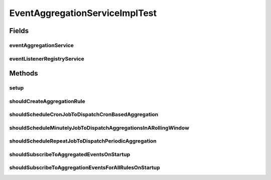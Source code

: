 .. java:import:: org.joda.time Period

.. java:import:: org.junit Before

.. java:import:: org.junit Test

.. java:import:: org.mockito Mock

.. java:import:: org.motechproject.event.aggregation.aggregate EventAggregator

.. java:import:: org.motechproject.event.aggregation.model.rule AggregationRuleRecord

.. java:import:: org.motechproject.event.aggregation.model.rule AggregationState

.. java:import:: org.motechproject.event.aggregation.model.event PeriodicDispatchEvent

.. java:import:: org.motechproject.event.aggregation.model.event SporadicDispatchEvent

.. java:import:: org.motechproject.event.aggregation.model.mapper AggregationRuleMapper

.. java:import:: org.motechproject.event.aggregation.model.schedule CronBasedAggregationRecord

.. java:import:: org.motechproject.event.aggregation.model.schedule PeriodicAggregationRecord

.. java:import:: org.motechproject.event.aggregation.repository AllAggregatedEvents

.. java:import:: org.motechproject.event.aggregation.repository AllAggregationRules

.. java:import:: org.motechproject.event.aggregation.model.rule AggregationRuleRequest

.. java:import:: org.motechproject.event.aggregation.model.schedule CronBasedAggregationRequest

.. java:import:: org.motechproject.event.aggregation.model.schedule CustomAggregationRequest

.. java:import:: org.motechproject.event.aggregation.service EventAggregationService

.. java:import:: org.motechproject.event.aggregation.model.schedule PeriodicAggregationRequest

.. java:import:: org.motechproject.event.listener EventListenerRegistryService

.. java:import:: org.motechproject.scheduler MotechSchedulerService

.. java:import:: org.motechproject.scheduler.domain CronSchedulableJob

.. java:import:: org.motechproject.scheduler.domain RepeatingSchedulableJob

.. java:import:: java.util ArrayList

.. java:import:: java.util List

EventAggregationServiceImplTest
===============================

.. java:package:: org.motechproject.event.aggregation.service.impl
   :noindex:

.. java:type:: public class EventAggregationServiceImplTest

Fields
------
eventAggregationService
^^^^^^^^^^^^^^^^^^^^^^^

.. java:field::  EventAggregationService eventAggregationService
   :outertype: EventAggregationServiceImplTest

eventListenerRegistryService
^^^^^^^^^^^^^^^^^^^^^^^^^^^^

.. java:field:: @Mock  EventListenerRegistryService eventListenerRegistryService
   :outertype: EventAggregationServiceImplTest

Methods
-------
setup
^^^^^

.. java:method:: @Before public void setup()
   :outertype: EventAggregationServiceImplTest

shouldCreateAggregationRule
^^^^^^^^^^^^^^^^^^^^^^^^^^^

.. java:method:: @Test public void shouldCreateAggregationRule()
   :outertype: EventAggregationServiceImplTest

shouldScheduleCronJobToDispatchCronBasedAggregation
^^^^^^^^^^^^^^^^^^^^^^^^^^^^^^^^^^^^^^^^^^^^^^^^^^^

.. java:method:: @Test public void shouldScheduleCronJobToDispatchCronBasedAggregation()
   :outertype: EventAggregationServiceImplTest

shouldScheduleMinutelyJobToDispatchAggregationsInARollingWindow
^^^^^^^^^^^^^^^^^^^^^^^^^^^^^^^^^^^^^^^^^^^^^^^^^^^^^^^^^^^^^^^

.. java:method:: @Test public void shouldScheduleMinutelyJobToDispatchAggregationsInARollingWindow()
   :outertype: EventAggregationServiceImplTest

shouldScheduleRepeatJobToDispatchPeriodicAggregation
^^^^^^^^^^^^^^^^^^^^^^^^^^^^^^^^^^^^^^^^^^^^^^^^^^^^

.. java:method:: @Test public void shouldScheduleRepeatJobToDispatchPeriodicAggregation()
   :outertype: EventAggregationServiceImplTest

shouldSubscribeToAggregatedEventsOnStartup
^^^^^^^^^^^^^^^^^^^^^^^^^^^^^^^^^^^^^^^^^^

.. java:method:: @Test public void shouldSubscribeToAggregatedEventsOnStartup()
   :outertype: EventAggregationServiceImplTest

shouldSubscribeToAggregationEventsForAllRulesOnStartup
^^^^^^^^^^^^^^^^^^^^^^^^^^^^^^^^^^^^^^^^^^^^^^^^^^^^^^

.. java:method:: @Test public void shouldSubscribeToAggregationEventsForAllRulesOnStartup()
   :outertype: EventAggregationServiceImplTest

